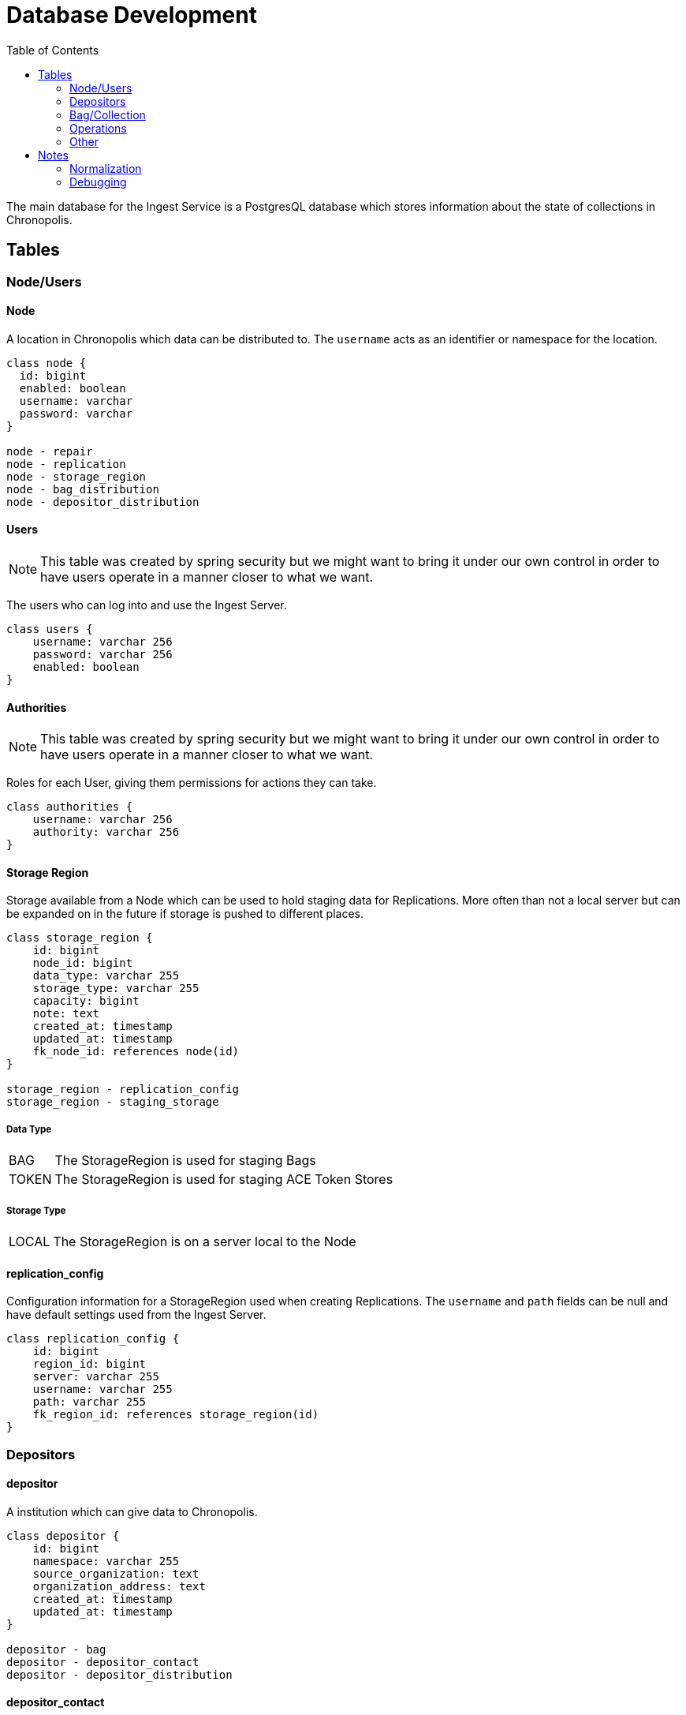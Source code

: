 = Database Development
:description: Database Basicz
:page-description: {description}
:page-layout: docs
:toc: left
:icons: font
:idprefix:
:idseparator: -
:sectanchors:
:source-highlighter: highlighter-js
:mdash: &#8212;
:table-caption!:

The main database for the Ingest Service is a PostgresQL database which stores information about the
state of collections in Chronopolis.

== Tables

=== Node/Users

====  Node
A location in Chronopolis which data can be distributed to. The `username` acts as an identifier or
namespace for the location.

[plantuml,node_table]
....
class node {
  id: bigint
  enabled: boolean
  username: varchar
  password: varchar
}

node - repair
node - replication
node - storage_region
node - bag_distribution
node - depositor_distribution
....

====  Users
NOTE: This table was created by spring security but we might want to bring it under our own control
in order to have users operate in a manner closer to what we want.

The users who can log into and use the Ingest Server.

[plantuml,users_table]
....
class users {
    username: varchar 256
    password: varchar 256
    enabled: boolean
}
....

====  Authorities
NOTE: This table was created by spring security but we might want to bring it under our own control
in order to have users operate in a manner closer to what we want.

Roles for each User, giving them permissions for actions they can take.

[plantuml,authorities_table]
....
class authorities {
    username: varchar 256
    authority: varchar 256
}
....

====  Storage Region
Storage available from a Node which can be used to hold staging data for Replications. More often
than not a local server but can be expanded on in the future if storage is pushed to different
places.

[plantuml,storage_region_table]
....
class storage_region {
    id: bigint
    node_id: bigint
    data_type: varchar 255
    storage_type: varchar 255
    capacity: bigint
    note: text
    created_at: timestamp
    updated_at: timestamp
    fk_node_id: references node(id)
}

storage_region - replication_config
storage_region - staging_storage
....

===== Data Type

[horizontal]
BAG:: The StorageRegion is used for staging Bags
TOKEN:: The StorageRegion is used for staging ACE Token Stores

===== Storage Type

[horizontal]
LOCAL:: The StorageRegion is on a server local to the Node

====  replication_config
Configuration information for a StorageRegion used when creating Replications. The `username` and
`path` fields can be null and have default settings used from the Ingest Server.

[plantuml,replication_config_table]
....
class replication_config {
    id: bigint
    region_id: bigint
    server: varchar 255
    username: varchar 255
    path: varchar 255
    fk_region_id: references storage_region(id)
}
....

=== Depositors

====  depositor
A institution which can give data to Chronopolis.

[plantuml,depositor_table]
....
class depositor {
    id: bigint
    namespace: varchar 255
    source_organization: text
    organization_address: text
    created_at: timestamp
    updated_at: timestamp
}

depositor - bag
depositor - depositor_contact
depositor - depositor_distribution
....

====  depositor_contact
Information for contacting a Depositor. A Depositor can have multiple contacts, and a Contact should
be uniquely identified by their (depositor_id, contact_email) combination.

[plantuml,depositor_contact_table]
....
class depositor_contact {
  id: bigint
  depositor_id: bigint
  contact_name: text
  contact_phone: varchar 42
  contact_email: varchar 255
  fk_depositor_id: references depositor(id)
}
....

====  depositor_distribution
Relation which determines which Node in Chronopolis a Depositor will have their content distributed
to.

[plantuml,depositor_distribution_table]
....
class depositor_distribution {
    id: bigint
    node_id: bigint
    depositor_id: bigint
    fk_node_id: references node(id)
    fk_depositor_id: references depositor(id)
}
....

=== Bag/Collection

====  Bag
IMPORTANT: This table will be renamed at some point in the near future to allow for multiple layouts
for storing data.

The primary unit which Chronopolis preserves. Stores multiple Files as well as having a single ACE
Token Store created when Replicating.

[plantuml,bag_table]
....
class bag {
    id: bigint
    depositor_id: bigint
    size: bigint
    total_files: bigint
    name: varchar 255
    creator: varchar 255
    status: varchar 255
    created_at: timestamp
    updated_at: timestamp
    fk_depositor_id: references depositor(id)
}

bag - bag_distribution
bag - file
bag - ace_token
bag - repair
bag - replication
bag - staging_storage
....

===== Bag Status

NOTE: Some states may no longer be necessary, such as the INITIALIZED and TOKENIZED states which
could be handled through querying other tables

[horizontal]
DEPOSITED:: Initial state indicating a record has been created
INITIALIZED:: All Files and Fixity for a Bag have been registered
TOKENIZED:: All ACE Tokens for a Bag have been created
REPLICATING:: Replication requests for each `depositor_distribution` have been created
PRESERVED:: All Nodes have successfully replicated and audited the Bag
DEPRECATED:: The Bag is no longer being tracked by each ACE AM
DELETED:: The Bag has been removed from storage at each Node
ERROR:: There was an error while processing the Bag

====  File
Tracking of payload and metadata files which belong to a Bag.

The `dtype` column is used as a discriminator to differentiate between the type of file. ACE Token
Stores are stored with `dtype = 'TOKEN_STORE'` and files belonging to a Bag have `dtype = 'BAG'`.

[plantuml,file_table]
....
class file {
    id: bigint
    bag_id: bigint
    size: bigint
    filename: text
    dtype: varchar 25
    created_at: timestamp
    updated_at: timestamp
    fk_bag_id: references bag(1d)
}

file - fixity
file - ace_token
file - staging_storage
....

====  Fixity
The digest belonging to a File so that Fixity checks can be performed during Replication.

[plantuml,fixity_table]
....
class fixity {
    id: bigint
    file_id: bigint
    algorithm: varchar 255
    value: varchar 255
    created_at: timestamp
    fk_file_id: references file(id)
}
....

====  Ace Token
The ACE Token for a File which helps to add provenance of when Chronopolis first saw and validated a
File.

This is mostly a copy of the `ace_token` table from the ACE AM database to keep things consistent.

[plantuml,ace_token_table]
....
class ace_token {
    id: bigint
    bag_id: bigint
    file_id: bigint
    round: bigint
    proof: text
    ims_host: varchar 255
    ims_service: varchar 255
    algorithm: varchar 255
    create_date: timestamp
    fk_bag_id: references bag(id)
    fk_file_id: references file(id)
}
....

====  Bag Distribution
The Node which a Bag resides in along with information about its status.

[plantuml,bag_distribution_table]
....
class bag_distribution {
    id: bigint
    bag_id: bigint
    node_id: bigint
    status: varchar 255
    fk_bag_id: references bag(id)
    fk_node_id: references node(id)
}
....

===== Bag Distribution Status

[horizontal]
REPLICATE:: Replication is ongoing
DISTRIBUTED:: The terminal state, the Bag is stored at a Node

====  staging_storage
Staging information for a Bag during Replication. Both Bag and ACE Token staging are used to
transfer data.

[plantuml,staging_storage_table]
....
class staging_storage {
    id: bigint
    bag_id: bigint
    file_id: bigint
    region_id: bigint
    size: bigint
    total_files: bigint
    active: boolean
    path: varchar 255
    created_at: timestamp
    updated_at: timestamp
    fk_bag_id: references bag(id)
    fk_file_id: references file(id)
    fk_region_id: references storage_region(id)
}
....

=== Operations

====  Replication
An operation for the initial distribution of a Bag to a Node.

[plantuml,replication_table]
....
class replication {
    id: bigint
    bag_id: bigint
    node_id: bigint
    status: varchar 255
    bag_link: varchar 255
    token_link: varchar 255
    protocol: varchar 255
    received_tag_fixity: varchar 255
    received_token_fixity: varchar 255
    created_at: timestamp
    updated_at: timestamp
    fk_bag_id: references bag(id)
    fk_node_id: references node(id)
}
....

===== Replication Status

[horizontal]
PENDING:: The Replication is waiting to be picked up
STARTED:: The Replication has been added to the replication services queue
TRANSFERRED:: The Replication has transferred the Bag and the ACE Token Store
SUCCESS:: The Replication finished successfully
ACE_REGISTERED:: The Replication registered a Bag with the local ACE AM
ACE_TOKEN_LOADED:: The Replication has uploaded the ACE Token Store
ACE_AUDITING:: The Replication started an ACE Audit
FAILURE:: A general failure occured
FAILURE_ACE_AUDIT:: The ACE Audit failed
FAILURE_TOKEN_STORE:: The ACE Token Store failed its fixity check
FAILURE_TAG_MANIFEST:: The tagmanifest failed its fixity check

====  repair
An operation for Repairing a Bag at a Node

[plantuml,repair_table]
....
class repair {
    id: bigint
    bag_id: bigint
    to_node: bigint
    from_node: bigint
    strategy_id: bigint
    fulfillment_id: bigint
    type: varchar 255
    audit: varchar 255
    status: varchar 255
    requester: varchar 255
    cleaned: boolean
    replaced: boolean
    validated: boolean
    created_at: timestamp
    updated_at: timestamp
    fk_bag_id: references bag(id)
    fk_to_node: references node(id)
    fk_from_node: references node(id)
    fk_strategy: references strategy(id)
}

repair - repair_file
....

===== Audit Status

[horizontal]
PENDING:: The Audit portion of the Repair has not yet started
ACTIVE:: An Audit has been started for the Repair
SUCCESS:: The Audit was successful
FAILURE:: The Audit was unsuccessful

===== Repair Status

[horizontal]
REQUESTED:: A Repair was requested by a Node
STAGING:: A Repair has been picked up for fulfillment and is being staged
READY:: A Repair is ready to be transferred to the reparing Node
TRANSFERRED:: The Repair has completed its transfer to the repairing Node
REPAIRED:: The transferred data was successfully audited and moved into place
FAILURE:: The Repair failed, either at transfer or validating the transferred data

====  Repair File

NOTE: This table was created before the File table, and as such should be migrated in order to
depend on it rather than define similar columns on its own.

The Files which are corrupt in a Repair.

[plantuml,repair_file_table]
....
class repair_file {
    id: bigint
    repair_id: bigint
    path: text
    fk_repair_id: references repair(id)
}
....

====  Strategy

The type of Repair operation to perform; holds some information for this. The `type` field is used
to differentiate between different transfer mechanisms: `ACE` (proxy through the ACE Audit Manager),
`NODE_TO_NODE` (rsync from Node~a~ to Node~b~), and `INGEST` (upload to the ingest server's staging).

[plantuml,strategy_table]
....
class strategy {
    id: bigint
    url: varchar 255
    link: varchar 255
    type: varchar 255
    api_key: varchar 255
}

strategy - repair
....

====  restoration
Not used

=== Other

====  flyway_schema_history
Meta table used by Flyway in order to handle database migrations. Not maintained by us.

== Notes

=== Normalization

One of the ongoing goals has been to continue to normalize tables in the database. Currently a push
should be made to migrate the enum types for status values into tables, and join when querying
entities. These tables can essentially be predefined as we do not need sequences to generate the
primary keys, and we can store information alongside the enum to store any information we need.

.Example: BagStatus Table
|===
|Column|Type|Description

|id
|Int
|The id of the status

|status
|String
|The String value of the status
|===

----
public enum BagStatus {
    DEPOSITED(1), PRESERVED(2), ERROR(3);

    private final long id;

    public BagStatus(long id) {
        this.id = id;
    }
    ...
}
----

=== Debugging




